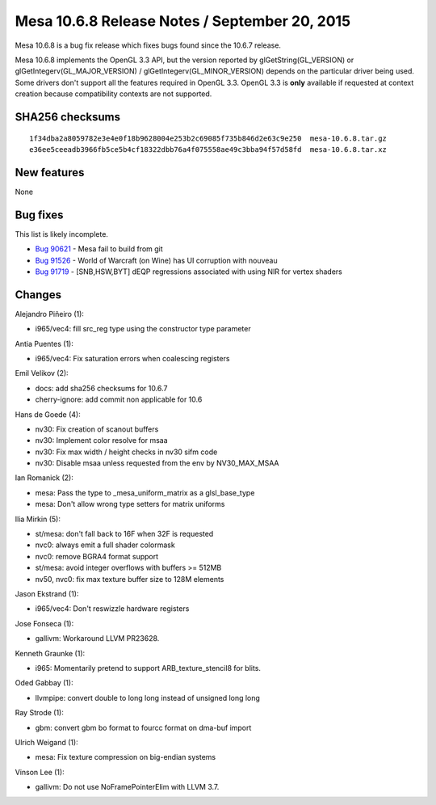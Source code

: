Mesa 10.6.8 Release Notes / September 20, 2015
==============================================

Mesa 10.6.8 is a bug fix release which fixes bugs found since the 10.6.7
release.

Mesa 10.6.8 implements the OpenGL 3.3 API, but the version reported by
glGetString(GL_VERSION) or glGetIntegerv(GL_MAJOR_VERSION) /
glGetIntegerv(GL_MINOR_VERSION) depends on the particular driver being
used. Some drivers don't support all the features required in OpenGL
3.3. OpenGL 3.3 is **only** available if requested at context creation
because compatibility contexts are not supported.

SHA256 checksums
----------------

::

   1f34dba2a8059782e3e4e0f18b9628004e253b2c69085f735b846d2e63c9e250  mesa-10.6.8.tar.gz
   e36ee5ceeadb3966fb5ce5b4cf18322dbb76a4f075558ae49c3bba94f57d58fd  mesa-10.6.8.tar.xz

New features
------------

None

Bug fixes
---------

This list is likely incomplete.

-  `Bug 90621 <https://bugs.freedesktop.org/show_bug.cgi?id=90621>`__ -
   Mesa fail to build from git
-  `Bug 91526 <https://bugs.freedesktop.org/show_bug.cgi?id=91526>`__ -
   World of Warcraft (on Wine) has UI corruption with nouveau
-  `Bug 91719 <https://bugs.freedesktop.org/show_bug.cgi?id=91719>`__ -
   [SNB,HSW,BYT] dEQP regressions associated with using NIR for vertex
   shaders

Changes
-------

Alejandro Piñeiro (1):

-  i965/vec4: fill src_reg type using the constructor type parameter

Antia Puentes (1):

-  i965/vec4: Fix saturation errors when coalescing registers

Emil Velikov (2):

-  docs: add sha256 checksums for 10.6.7
-  cherry-ignore: add commit non applicable for 10.6

Hans de Goede (4):

-  nv30: Fix creation of scanout buffers
-  nv30: Implement color resolve for msaa
-  nv30: Fix max width / height checks in nv30 sifm code
-  nv30: Disable msaa unless requested from the env by NV30_MAX_MSAA

Ian Romanick (2):

-  mesa: Pass the type to \_mesa_uniform_matrix as a glsl_base_type
-  mesa: Don't allow wrong type setters for matrix uniforms

Ilia Mirkin (5):

-  st/mesa: don't fall back to 16F when 32F is requested
-  nvc0: always emit a full shader colormask
-  nvc0: remove BGRA4 format support
-  st/mesa: avoid integer overflows with buffers >= 512MB
-  nv50, nvc0: fix max texture buffer size to 128M elements

Jason Ekstrand (1):

-  i965/vec4: Don't reswizzle hardware registers

Jose Fonseca (1):

-  gallivm: Workaround LLVM PR23628.

Kenneth Graunke (1):

-  i965: Momentarily pretend to support ARB_texture_stencil8 for blits.

Oded Gabbay (1):

-  llvmpipe: convert double to long long instead of unsigned long long

Ray Strode (1):

-  gbm: convert gbm bo format to fourcc format on dma-buf import

Ulrich Weigand (1):

-  mesa: Fix texture compression on big-endian systems

Vinson Lee (1):

-  gallivm: Do not use NoFramePointerElim with LLVM 3.7.
